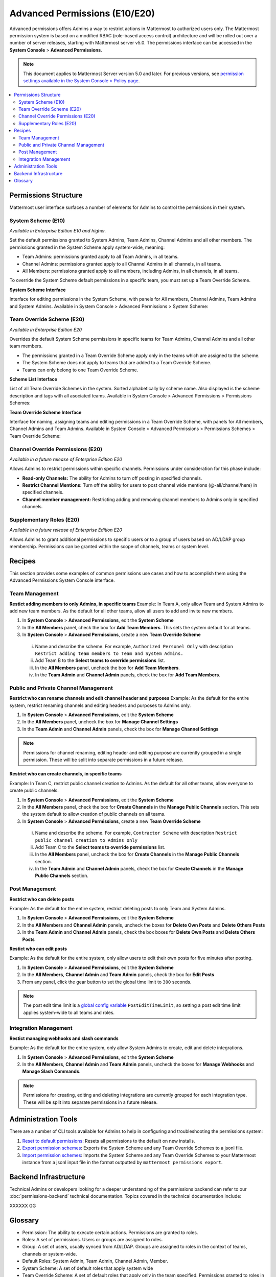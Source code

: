 Advanced Permissions (E10/E20)
===============================

Advanced permissions offers Admins a way to restrict actions in Mattermost to authorized users only. The Mattermost permission system is based on a modified RBAC (role-based access control) architecture and will be rolled out over a number of server releases, starting with Mattermost server v5.0. The permissions interface can be accessed in the **System Console** > **Advanced Permissions**.

.. note::

  This document applies to Mattermost Server version 5.0 and later. For previous versions, see `permission settings  available in the System Console > Policy page <https://docs.mattermost.com/administration/config-settings.html#policy>`_.


.. contents::
  :backlinks: top
  :local:
  
  
Permissions Structure
----------------------

Mattermost user interface surfaces a number of elements for Admins to control the permissions in their system.
  

System Scheme (E10)
~~~~~~~~~~~~~~~~~~~~~

*Available in Enterprise Edition E10 and higher.*

Set the default permissions granted to System Admins, Team Admins, Channel Admins and all other members. The permissions granted in the System Scheme apply system-wide, meaning:

- Team Admins: permissions granted apply to all Team Admins, in all teams.
- Channel Admins: permissions granted apply to all Channel Admins in all channels, in all teams.
- All Members: permissions granted apply to all members, including Admins, in all channels, in all teams. 

To override the System Scheme default permissions in a specific team, you must set up a Team Override Scheme.

**System Scheme Interface** 

Interface for editing permissions in the System Scheme, with panels for All members, Channel Admins, Team Admins and System Admins. Available in System Console > Advanced Permissions > System Scheme:

.. image:: ../images/system-scheme.png

Team Override Scheme (E20)
~~~~~~~~~~~~~~~~~~~~~~~~~~~~~

*Available in Enterprise Edition E20*

Overrides the default System Scheme permissions in specific teams for Team Admins, Channel Admins and all other team members. 

- The permissions granted in a Team Override Scheme apply only in the teams which are assigned to the scheme. 
- The System Scheme does not apply to teams that are added to a Team Override Scheme.
- Teams can only belong to one Team Override Scheme.

**Scheme List Interface** 

List of all Team Override Schemes in the system. Sorted alphabetically by scheme name. Also displayed is the scheme description and tags with all asociated teams. Available in System Console > Advanced Permissions > Permissions Schemes:

.. image:: ../images/team-scheme-list.png

**Team Override Scheme Interface** 

Interface for naming, assigning teams and editing permissions in a Team Override Scheme, with panels for All members, Channel Admins and Team Admins. Available in System Console > Advanced Permissions > Permissions Schemes > Team Override Scheme:

.. image:: ../images/team-scheme.png

Channel Override Permissions (E20)
~~~~~~~~~~~~~~~~~~~~~~~~~~~~~~~~~~~

.. note::
*Available in a future release of Enterprise Edition E20*

Allows Admins to restrict permissions within specific channels. Permissions under consideration for this phase include:

- **Read-only Channels:** The ability for Admins to turn off posting in specified channels.
- **Restrict Channel Mentions:** Turn off the ability for users to post channel wide mentions (@-all/channel/here) in specified channels.
- **Channel member management:** Restricting adding and removing channel members to Admins only in specified channels.

Supplementary Roles (E20)
~~~~~~~~~~~~~~~~~~~~~~~~~~~

.. note::
*Available in a future release of Enterprise Edition E20*

Allows Admins to grant additional permissions to specific users or to a group of users based on AD/LDAP group membership. Permissions can be granted within the scope of channels, teams or system level.

Recipes
--------
This section provides some examples of common permissions use cases and how to accomplish them using the Advanced Permissions System Console interface.

Team Management
~~~~~~~~~~~~~~~~

**Restict adding members to only Admins, in specific teams**
Example: In Team A, only allow Team and System Admins to add new team members. As the default for all other teams, allow all users to add and invite new members.

1. In **System Console** > **Advanced Permissions**, edit the **System Scheme**
2. In the **All Members** panel, check the box for **Add Team Members**. This sets the system default for all teams.
3. In **System Console** > **Advanced Permissions**, create a new **Team Override Scheme**
  i. Name and describe the scheme. For example, ``Authorized Personel Only`` with description ``Restrict adding team members to Team and System Admins.``
  ii. Add Team B to the **Select teams to override permissions** list.
  iii. In the **All Members** panel, uncheck the box for **Add Team Members**.
  iv. In the **Team Admin** and **Channel Admin** panels, check the box for **Add Team Members**. 


Public and Private Channel Management
~~~~~~~~~~~~~~~~~~~~~~~~~~~~~~~~~~~~~~

**Restrict who can rename channels and edit channel header and purposes**
Example: As the default for the entire system, restrict renaming channels and editing headers and purposes to Admins only.

1. In **System Console** > **Advanced Permissions**, edit the **System Scheme**
2. In the **All Members** panel, uncheck the box for **Manage Channel Settings**
3. In the **Team Admin** and **Channel Admin** panels, check the box for **Manage Channel Settings**

.. note::

  Permissions for channel renaming, editing header and editing purpose are currently grouped in a single permission. These will be split into separate permissions in a future release.

**Restrict who can create channels, in specific teams**

Example: In Team C, restrict public channel creation to Admins. As the default for all other teams, allow everyone to create public channels.

1. In **System Console** > **Advanced Permissions**, edit the **System Scheme**
2. In the **All Members** panel, check the box for **Create Channels** in the **Manage Public Channels** section. This sets the system default to allow creation of public channels on all teams.
3. In **System Console** > **Advanced Permissions**, create a new **Team Override Scheme**
  i. Name and describe the scheme. For example, ``Contractor Scheme`` with description ``Restrict public channel creation to Admins only``
  ii. Add Team C to the **Select teams to override permissions** list.
  iii. In the **All Members** panel, uncheck the box for **Create Channels** in the **Manage Public Channels** section.
  iv. In the **Team Admin** and **Channel Admin** panels, check the box for **Create Channels** in the **Manage Public Channels** section.

Post Management
~~~~~~~~~~~~~~~~

**Restrict who can delete posts**

Example: As the default for the entire system, restrict deleting posts to only Team and System Admins.

1. In **System Console** > **Advanced Permissions**, edit the **System Scheme**
2. In the **All Members** and **Channel Admin** panels, uncheck the boxes for **Delete Own Posts** and **Delete Others Posts**
3. In the **Team Admin** and **Channel Admin** panels, check the box boxes for **Delete Own Posts** and **Delete Others Posts**

**Restict who can edit posts**

Example: As the default for the entire system, only allow users to edit their own posts for five minutes after posting.

1. In **System Console** > **Advanced Permissions**, edit the **System Scheme**
2. In the **All Members**, **Channel Admin** and **Team Admin** panels, check the box for **Edit Posts**
3. From any panel, click the gear button to set the global time limit to ``300`` seconds.

.. note::

  The post edit time limit is a `global config variable <https://docs.mattermost.com/administration/config-settings.html#post-edit-time-limit>`_ ``PostEditTimeLimit``, so setting a post edit time limit applies system-wide to all teams and roles.


Integration Management
~~~~~~~~~~~~~~~~~~~~~~~

**Restict managing webhooks and slash commands**

Example: As the default for the entire system, only allow System Admins to create, edit and delete integrations.

1. In **System Console** > **Advanced Permissions**, edit the **System Scheme**
2. In the **All Members**, **Channel Admin** and **Team Admin** panels, uncheck the boxes for **Manage Webhooks** and **Manage Slash Commands**.

.. note::

  Permissions for creating, editing and deleting integrations are currently grouped for each integration type. These will be split into separate permissions in a future release.

Administration Tools
--------------------

There are a number of CLI tools available for Admins to help in configuring and troubleshooting the permissions system:

1. `Reset to default permissions <https://docs.mattermost.com/administration/command-line-tools.html#mattermost-permissions-reset>`_: Resets all permissions to the default on new installs.
2. `Export permission schemes <https://docs.mattermost.com/administration/command-line-tools.html#mattermost-permissions-export>`_: Exports the System Scheme and any Team Override Schemes to a jsonl file.
3. `Import permission schemes <https://docs.mattermost.com/administration/command-line-tools.html#mattermost-permissions-import>`_: Imports the System Scheme and any Team Override Schemes to your Mattermost instance from a jsonl input file in the format outputted by ``mattermost permissions export``.

Backend Infrastructure
-----------------------

Technical Admins or developers looking for a deeper understanding of the permissions backend can refer to our :doc:`permissions-backend` technical documentation. Topics covered in the technical documentation include:

XXXXXX GG


Glossary
----------

- Permission: The ability to execute certain actions. Permissions are granted to roles.
- Roles: A set of permissions. Users or groups are assigned to roles.
- Group: A set of users, usually synced from AD/LDAP. Groups are assigned to roles in the context of teams, channels or system-wide.
- Default Roles: System Admin, Team Admin, Channel Admin, Member.
- System Scheme: A set of default roles that apply system wide
- Team Override Scheme: A set of default roles that apply only in the team specified. Permissions granted to roles in a team scheme override roles in the system scheme.
- System-wide: Applies across the entire system, including all teams of which the user is a member.
- Team Wide: Applies in a specific team only.
